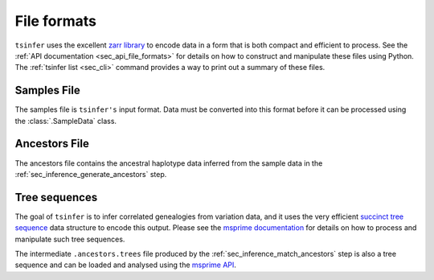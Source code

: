 .. _sec_file_formats:

============
File formats
============

``tsinfer`` uses the excellent `zarr library <http://zarr.readthedocs.io/>`_
to encode data in a form that is both compact and efficient to process.
See the :ref:`API documentation <sec_api_file_formats>` for details on
how to construct and manipulate these files using Python. The
:ref:`tsinfer list <sec_cli>` command provides a way to print out a
summary of these files.

.. _sec_file_formats_samples:

************
Samples File
************

The samples file is ``tsinfer's`` input format. Data must be converted into
this format before it can be processed using the :class:`.SampleData` class.

.. todo:: Document the structure of the samples file.

.. _sec_file_formats_ancestors:

**************
Ancestors File
**************

The ancestors file contains the ancestral haplotype data inferred from the
sample data in the :ref:`sec_inference_generate_ancestors` step.

.. todo:: Document the structure of the ancestors file.


.. _sec_file_formats_tree_sequences:

**************
Tree sequences
**************

The goal of ``tsinfer`` is to infer correlated genealogies from variation
data, and it uses the very efficient `succinct tree sequence
<http://msprime.readthedocs.io/en/stable/interchange.html>`_ data structure
to encode this output. Please see the `msprime documentation
<http://msprime.readthedocs.io/en/stable>`_ for details on how to
process and manipulate such tree sequences.

The intermediate ``.ancestors.trees`` file produced by the
:ref:`sec_inference_match_ancestors` step is also a
tree sequence and can be loaded and analysed using the
`msprime API <http://msprime.readthedocs.io/en/stable/api.html>`_.
